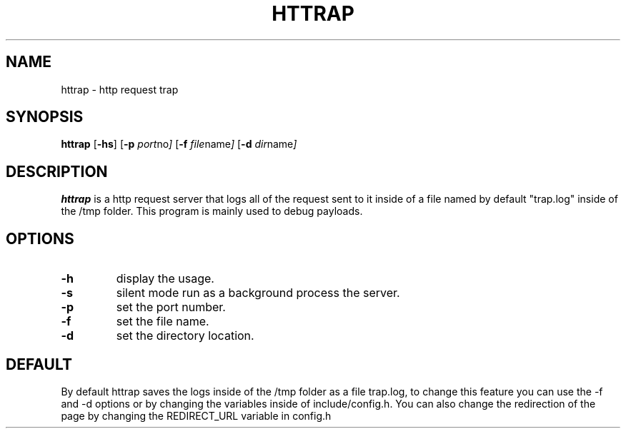 .TH HTTRAP 1 httrap\-0.1
.SH NAME
httrap \- http request trap
.SH SYNOPSIS
.B httrap
.RB [ \-hs ]
.RB [ \-p
.IR port no ]
.RB [ \-f
.IR file name ]
.RB [ \-d
.IR dir name ]
.P
.SH DESCRIPTION
.B httrap
is a http request server that logs all of the request sent to it inside of a
file named by default "trap.log" inside of the /tmp folder. This program is
mainly used to debug payloads.
.SH OPTIONS
.TP
.B \-h
display the usage.
.TP
.B \-s
silent mode run as a background process the server.
.TP
.B \-p
set the port number.
.TP
.B \-f
set the file name.
.TP
.B \-d
set the directory location.
.SH DEFAULT
By default httrap saves the logs inside of the /tmp folder as a file trap.log,
to change this feature you can use the -f and -d options or by changing the
variables inside of include/config.h. You can also change the redirection of the
page by changing the REDIRECT_URL variable in config.h

